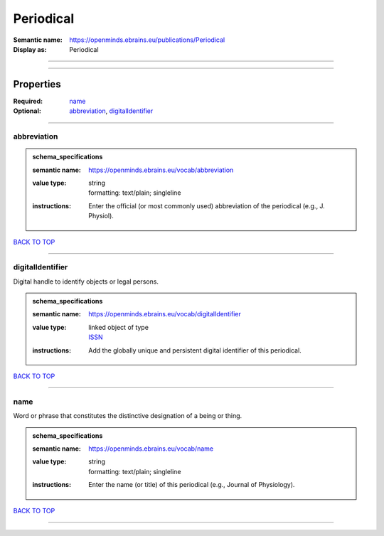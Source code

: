 ##########
Periodical
##########

:Semantic name: https://openminds.ebrains.eu/publications/Periodical

:Display as: Periodical


------------

------------

Properties
##########

:Required: `name <name_heading_>`_
:Optional: `abbreviation <abbreviation_heading_>`_, `digitalIdentifier <digitalIdentifier_heading_>`_

------------

.. _abbreviation_heading:

************
abbreviation
************

.. admonition:: schema_specifications

   :semantic name: https://openminds.ebrains.eu/vocab/abbreviation
   :value type: | string
                | formatting: text/plain; singleline
   :instructions: Enter the official (or most commonly used) abbreviation of the periodical (e.g., J. Physiol).

`BACK TO TOP <Periodical_>`_

------------

.. _digitalIdentifier_heading:

*****************
digitalIdentifier
*****************

Digital handle to identify objects or legal persons.

.. admonition:: schema_specifications

   :semantic name: https://openminds.ebrains.eu/vocab/digitalIdentifier
   :value type: | linked object of type
                | `ISSN <https://openminds-documentation.readthedocs.io/en/v3.0/schema_specifications/core/digitalIdentifier/ISSN.html>`_
   :instructions: Add the globally unique and persistent digital identifier of this periodical.

`BACK TO TOP <Periodical_>`_

------------

.. _name_heading:

****
name
****

Word or phrase that constitutes the distinctive designation of a being or thing.

.. admonition:: schema_specifications

   :semantic name: https://openminds.ebrains.eu/vocab/name
   :value type: | string
                | formatting: text/plain; singleline
   :instructions: Enter the name (or title) of this periodical (e.g., Journal of Physiology).

`BACK TO TOP <Periodical_>`_

------------

